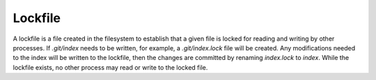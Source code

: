 Lockfile
========

A lockfile is a file created in the filesystem to establish that a given file is locked for reading and writing by other processes. If `.git/index` needs to be written, for example, a `.git/index.lock` file will be created. Any modifications needed to the index will be written to the lockfile, then the changes are committed by renaming `index.lock` to `index`. While the lockfile exists, no other process may read or write to the locked file.